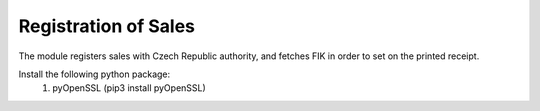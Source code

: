 Registration of Sales
=====================
The module registers sales with Czech Republic authority, and fetches FIK in order to set
on the printed receipt.

Install the following python package:
    1. pyOpenSSL (pip3 install pyOpenSSL)
